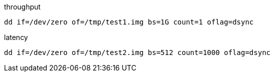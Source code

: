 
throughput
----
dd if=/dev/zero of=/tmp/test1.img bs=1G count=1 oflag=dsync
----

latency
----
dd if=/dev/zero of=/tmp/test2.img bs=512 count=1000 oflag=dsync
----
